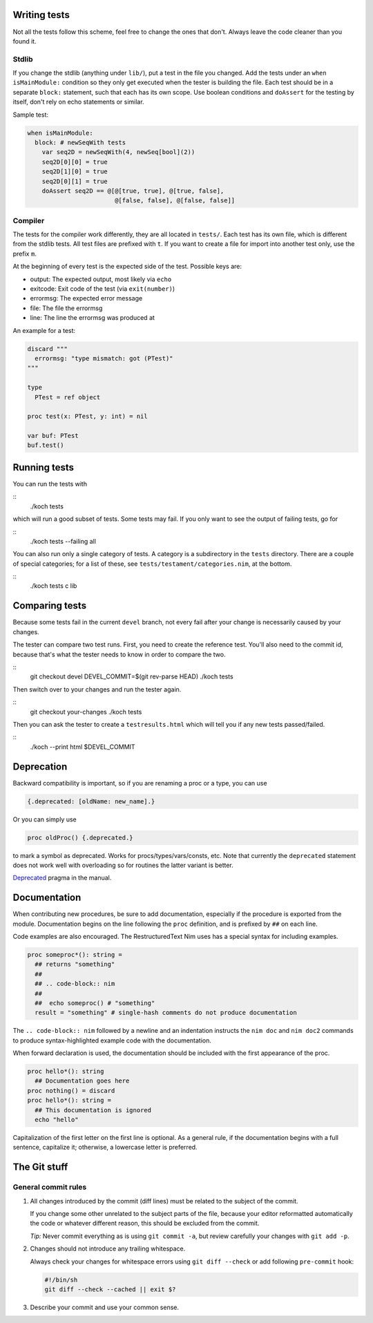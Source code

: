 Writing tests
=============

Not all the tests follow this scheme, feel free to change the ones
that don't. Always leave the code cleaner than you found it.

Stdlib
------

If you change the stdlib (anything under ``lib/``), put a test in the
file you changed. Add the tests under an ``when isMainModule:``
condition so they only get executed when the tester is building the
file. Each test should be in a separate ``block:`` statement, such that
each has its own scope. Use boolean conditions and ``doAssert`` for the
testing by itself, don't rely on echo statements or similar.

Sample test:

.. code-block:: nim

  when isMainModule:
    block: # newSeqWith tests
      var seq2D = newSeqWith(4, newSeq[bool](2))
      seq2D[0][0] = true
      seq2D[1][0] = true
      seq2D[0][1] = true
      doAssert seq2D == @[@[true, true], @[true, false],
                          @[false, false], @[false, false]]

Compiler
--------

The tests for the compiler work differently, they are all located in
``tests/``. Each test has its own file, which is different from the
stdlib tests. All test files are prefixed with ``t``. If you want to
create a file for import into another test only, use the prefix ``m``.

At the beginning of every test is the expected side of the test.
Possible keys are:

- output: The expected output, most likely via ``echo``
- exitcode: Exit code of the test (via ``exit(number)``)
- errormsg: The expected error message
- file: The file the errormsg
- line: The line the errormsg was produced at

An example for a test:

.. code-block:: nim

  discard """
    errormsg: "type mismatch: got (PTest)"
  """

  type
    PTest = ref object

  proc test(x: PTest, y: int) = nil

  var buf: PTest
  buf.test()

Running tests
=============

You can run the tests with

::
  ./koch tests

which will run a good subset of tests. Some tests may fail. If you
only want to see the output of failing tests, go for

::
  ./koch tests --failing all

You can also run only a single category of tests. A category is a subdirectory
in the ``tests`` directory. There are a couple of special categories; for a
list of these, see ``tests/testament/categories.nim``, at the bottom.

::
  ./koch tests c lib

Comparing tests
===============

Because some tests fail in the current ``devel`` branch, not every fail
after your change is necessarily caused by your changes.

The tester can compare two test runs. First, you need to create the
reference test. You'll also need to the commit id, because that's what
the tester needs to know in order to compare the two.

::
  git checkout devel
  DEVEL_COMMIT=$(git rev-parse HEAD)
  ./koch tests

Then switch over to your changes and run the tester again.

::
  git checkout your-changes
  ./koch tests

Then you can ask the tester to create a ``testresults.html`` which will
tell you if any new tests passed/failed.

::
  ./koch --print html $DEVEL_COMMIT


Deprecation
===========

Backward compatibility is important, so if you are renaming a proc or
a type, you can use


.. code-block:: nim

  {.deprecated: [oldName: new_name].}

Or you can simply use

.. code-block:: nim

  proc oldProc() {.deprecated.}

to mark a symbol as deprecated. Works for procs/types/vars/consts,
etc. Note that currently the ``deprecated`` statement does not work well with
overloading so for routines the latter variant is better.


`Deprecated <http://nim-lang.org/docs/manual.html#pragmas-deprecated-pragma>`_
pragma in the manual.


Documentation
=============

When contributing new procedures, be sure to add documentation, especially if
the procedure is exported from the module. Documentation begins on the line
following the ``proc`` definition, and is prefixed by ``##`` on each line.

Code examples are also encouraged. The RestructuredText Nim uses has a special 
syntax for including examples.

.. code-block:: nim

  proc someproc*(): string =
    ## returns "something"
    ##
    ## .. code-block:: nim
    ##
    ##  echo someproc() # "something"
    result = "something" # single-hash comments do not produce documentation

The ``.. code-block:: nim`` followed by a newline and an indentation instructs the 
``nim doc`` and ``nim doc2`` commands to produce syntax-highlighted example code with 
the documentation.

When forward declaration is used, the documentation should be included with the
first appearance of the proc.

.. code-block:: nim

  proc hello*(): string
    ## Documentation goes here
  proc nothing() = discard
  proc hello*(): string =
    ## This documentation is ignored
    echo "hello"

Capitalization of the first letter on the first line is optional. As a general
rule, if the documentation begins with a full sentence, capitalize it;
otherwise, a lowercase letter is preferred.

The Git stuff
=============

General commit rules
--------------------

1. All changes introduced by the commit (diff lines) must be related to the
   subject of the commit.

   If you change some other unrelated to the subject parts of the file, because
   your editor reformatted automatically the code or whatever different reason,
   this should be excluded from the commit.

   *Tip:* Never commit everything as is using ``git commit -a``, but review
   carefully your changes with ``git add -p``.

2. Changes should not introduce any trailing whitespace.

   Always check your changes for whitespace errors using ``git diff --check``
   or add following ``pre-commit`` hook:

   .. code-block:: sh

      #!/bin/sh
      git diff --check --cached || exit $?

3. Describe your commit and use your common sense.

